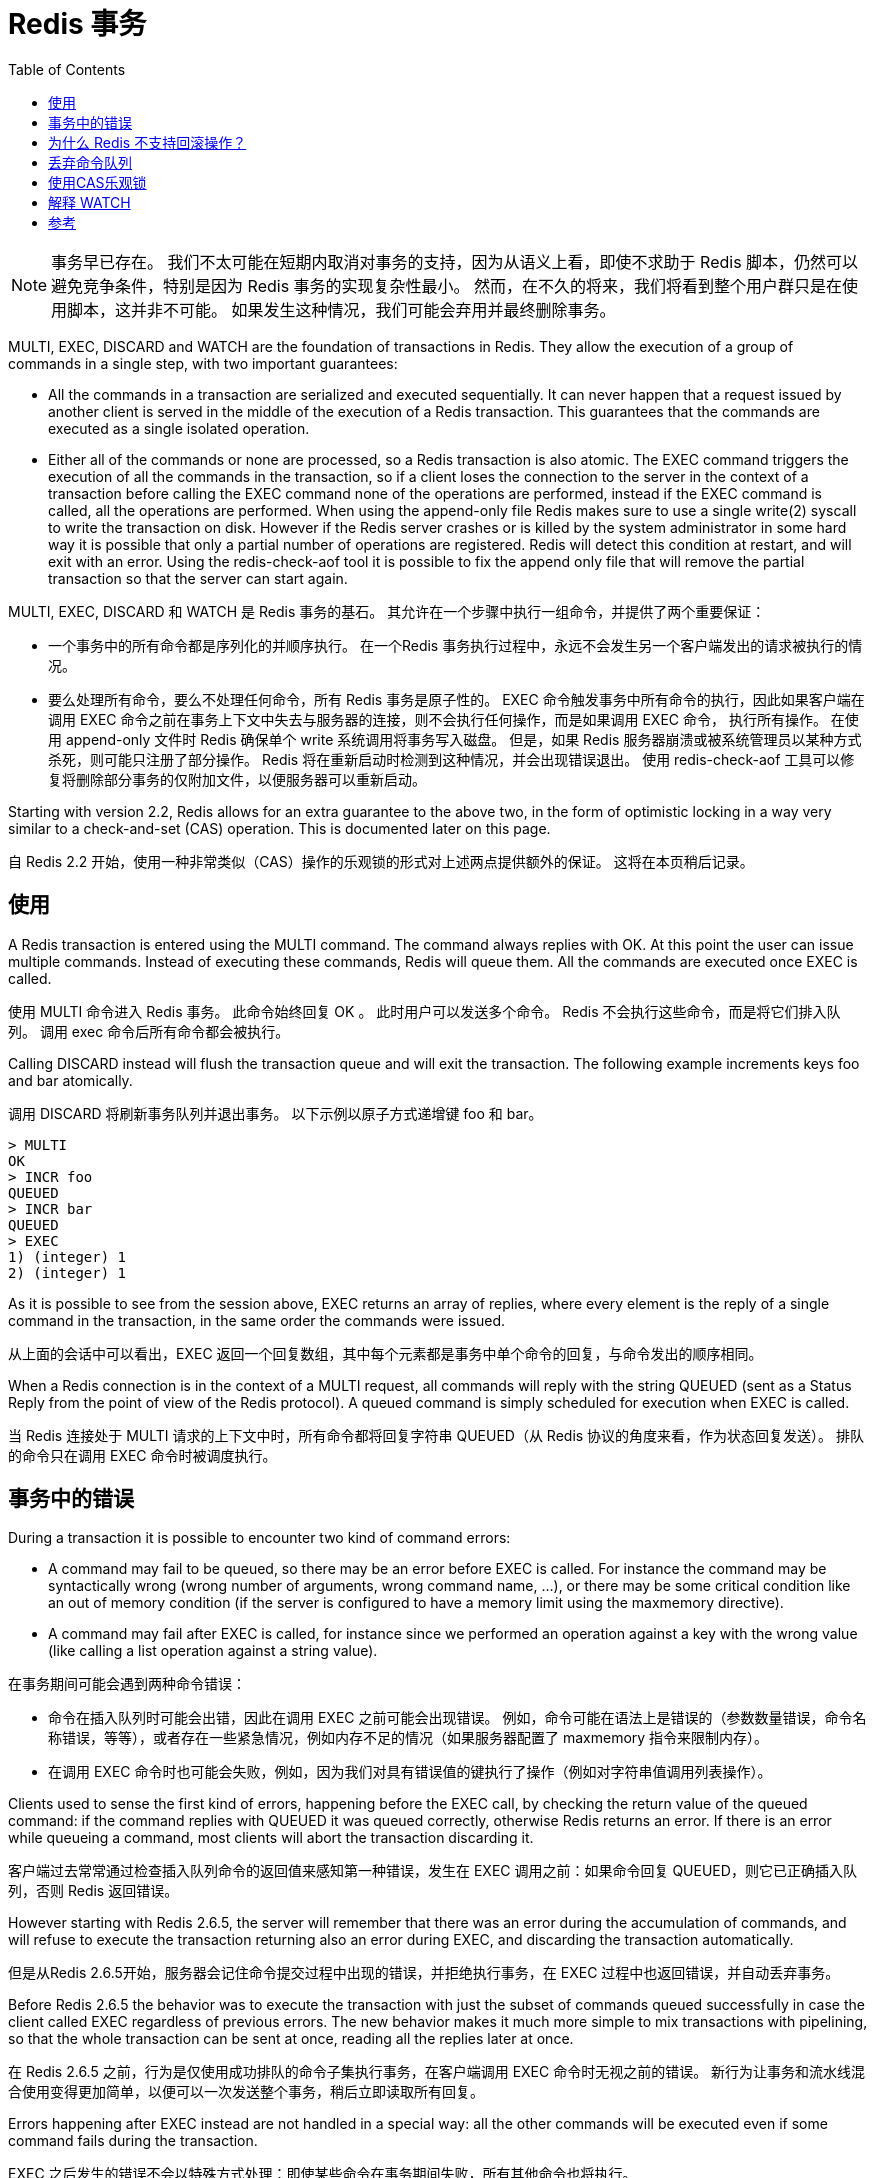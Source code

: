 = Redis 事务
:toc: right
:description: Redis 事务。
:keywords: redis, transaction, 事务

NOTE: 事务早已存在。
我们不太可能在短期内取消对事务的支持，因为从语义上看，即使不求助于 Redis 脚本，仍然可以避免竞争条件，特别是因为 Redis 事务的实现复杂性最小。
然而，在不久的将来，我们将看到整个用户群只是在使用脚本，这并非不可能。 如果发生这种情况，我们可能会弃用并最终删除事务。

====
MULTI, EXEC, DISCARD and WATCH are the foundation of transactions in Redis.
They allow the execution of a group of commands in a single step, with two important guarantees:

* All the commands in a transaction are serialized and executed sequentially.
It can never happen that a request issued by another client is served in the middle of the execution of a Redis transaction.
This guarantees that the commands are executed as a single isolated operation.

* Either all of the commands or none are processed, so a Redis transaction is also atomic.
The EXEC command triggers the execution of all the commands in the transaction, so if a client loses the connection to the server in the context of a transaction before calling the EXEC command none of the operations are performed, instead if the EXEC command is called, all the operations are performed.
When using the append-only file Redis makes sure to use a single write(2) syscall to write the transaction on disk.
However if the Redis server crashes or is killed by the system administrator in some hard way it is possible that only a partial number of operations are registered.
Redis will detect this condition at restart, and will exit with an error.
Using the redis-check-aof tool it is possible to fix the append only file that will remove the partial transaction so that the server can start again.
====

MULTI, EXEC, DISCARD 和 WATCH 是 Redis 事务的基石。
其允许在一个步骤中执行一组命令，并提供了两个重要保证：

* 一个事务中的所有命令都是序列化的并顺序执行。
在一个Redis 事务执行过程中，永远不会发生另一个客户端发出的请求被执行的情况。

* 要么处理所有命令，要么不处理任何命令，所有 Redis 事务是原子性的。
EXEC 命令触发事务中所有命令的执行，因此如果客户端在调用 EXEC 命令之前在事务上下文中失去与服务器的连接，则不会执行任何操作，而是如果调用 EXEC 命令， 执行所有操作。
在使用 append-only 文件时 Redis 确保单个 write 系统调用将事务写入磁盘。
但是，如果 Redis 服务器崩溃或被系统管理员以某种方式杀死，则可能只注册了部分操作。
Redis 将在重新启动时检测到这种情况，并会出现错误退出。 使用 redis-check-aof 工具可以修复将删除部分事务的仅附加文件，以便服务器可以重新启动。

====
Starting with version 2.2, Redis allows for an extra guarantee to the above two, in the form of optimistic locking in a way very similar to a check-and-set (CAS) operation.
This is documented later on this page.
====
自 Redis 2.2 开始，使用一种非常类似（CAS）操作的乐观锁的形式对上述两点提供额外的保证。
这将在本页稍后记录。

== 使用

====
A Redis transaction is entered using the MULTI command.
The command always replies with OK.
At this point the user can issue multiple commands.
Instead of executing these commands, Redis will queue them.
All the commands are executed once EXEC is called.
====
使用 MULTI 命令进入 Redis 事务。
此命令始终回复 OK 。
此时用户可以发送多个命令。
Redis 不会执行这些命令，而是将它们排入队列。
调用 exec 命令后所有命令都会被执行。

====
Calling DISCARD instead will flush the transaction queue and will exit the transaction.
The following example increments keys foo and bar atomically.
====
调用 DISCARD 将刷新事务队列并退出事务。
以下示例以原子方式递增键 foo 和 bar。

[soruce]
----
> MULTI
OK
> INCR foo
QUEUED
> INCR bar
QUEUED
> EXEC
1) (integer) 1
2) (integer) 1
----

====
As it is possible to see from the session above, EXEC returns an array of replies, where every element is the reply of a single command in the transaction, in the same order the commands were issued.
====
从上面的会话中可以看出，EXEC 返回一个回复数组，其中每个元素都是事务中单个命令的回复，与命令发出的顺序相同。

====
When a Redis connection is in the context of a MULTI request, all commands will reply with the string QUEUED (sent as a Status Reply from the point of view of the Redis protocol).
A queued command is simply scheduled for execution when EXEC is called.
====
当 Redis 连接处于 MULTI 请求的上下文中时，所有命令都将回复字符串 QUEUED（从 Redis 协议的角度来看，作为状态回复发送）。
排队的命令只在调用 EXEC 命令时被调度执行。

== 事务中的错误

====
During a transaction it is possible to encounter two kind of command errors:

* A command may fail to be queued, so there may be an error before EXEC is called.
For instance the command may be syntactically wrong (wrong number of arguments, wrong command name, ...), or there may be some critical condition like an out of memory condition (if the server is configured to have a memory limit using the maxmemory directive).

* A command may fail after EXEC is called, for instance since we performed an operation against a key with the wrong value (like calling a list operation against a string value).
====
在事务期间可能会遇到两种命令错误：

* 命令在插入队列时可能会出错，因此在调用 EXEC 之前可能会出现错误。 
例如，命令可能在语法上是错误的（参数数量错误，命令名称错误，等等），或者存在一些紧急情况，例如内存不足的情况（如果服务器配置了 maxmemory 指令来限制内存）。

* 在调用 EXEC 命令时也可能会失败，例如，因为我们对具有错误值的键执行了操作（例如对字符串值调用列表操作）。

====
Clients used to sense the first kind of errors, happening before the EXEC call, by checking the return value of the queued command: if the command replies with QUEUED it was queued correctly, otherwise Redis returns an error.
If there is an error while queueing a command, most clients will abort the transaction discarding it.
====
客户端过去常常通过检查插入队列命令的返回值来感知第一种错误，发生在 EXEC 调用之前：如果命令回复 QUEUED，则它已正确插入队列，否则 Redis 返回错误。

====
However starting with Redis 2.6.5, the server will remember that there was an error during the accumulation of commands, and will refuse to execute the transaction returning also an error during EXEC, and discarding the transaction automatically.
====
但是从Redis 2.6.5开始，服务器会记住命令提交过程中出现的错误，并拒绝执行事务，在 EXEC 过程中也返回错误，并自动丢弃事务。

====
Before Redis 2.6.5 the behavior was to execute the transaction with just the subset of commands queued successfully in case the client called EXEC regardless of previous errors.
The new behavior makes it much more simple to mix transactions with pipelining, so that the whole transaction can be sent at once, reading all the replies later at once.
====
在 Redis 2.6.5 之前，行为是仅使用成功排队的命令子集执行事务，在客户端调用 EXEC 命令时无视之前的错误。
新行为让事务和流水线混合使用变得更加简单，以便可以一次发送整个事务，稍后立即读取所有回复。

====
Errors happening after EXEC instead are not handled in a special way: all the other commands will be executed even if some command fails during the transaction.
====
EXEC 之后发生的错误不会以特殊方式处理：即使某些命令在事务期间失败，所有其他命令也将执行。

====
This is more clear on the protocol level.
In the following example one command will fail when executed even if the syntax is right:
====
这在协议层面更清晰。
在下面的例子中，即使语法正确，一个命令在执行时也会失败：

[source]
----
Trying 127.0.0.1...
Connected to localhost.
Escape character is '^]'.
MULTI
+OK
SET a abc
+QUEUED
LPOP a
+QUEUED
EXEC
*2
+OK
-ERR Operation against a key holding the wrong kind of value
----

====
EXEC returned two-element Bulk string reply where one is an OK code and the other an -ERR reply.
It's up to the client library to find a sensible way to provide the error to the user.
====
EXEC 返回包含两个元素的批量字符串回复，其中一个是 OK 代码，另一个是 -ERR 回复。
客户端库需要找到一种合理的方式来向用户提供错误。

====
It's important to note that even when a command fails, all the other commands in the queue are processed – Redis will not stop the processing of commands.
====
需要注意的是，即使一个命令失败，队列中的所有其他命令也会被处理——Redis 不会停止命令的处理。

====
Another example, again using the wire protocol with telnet, shows how syntax errors are reported ASAP instead:
====
另一个例子，再次使用带有 telnet 的有线协议，显示了如何尽快报告语法错误：

[source]
----
MULTI
+OK
INCR a b c
-ERR wrong number of arguments for 'incr' command
----

====
This time due to the syntax error the bad INCR command is not queued at all.
====
这次由于语法错误，错误的 INCR 命令根本没有排队。

== 为什么 Redis 不支持回滚操作？

====
If you have a relational databases background, the fact that Redis commands can fail during a transaction, but still Redis will execute the rest of the transaction instead of rolling back, may look odd to you.
====
如果您有关系数据库背景，Redis 命令可能会在事务期间失败，但 Redis 仍会执行事务的其余部分而不是回滚，这一事实对您来说可能看起来很奇怪。

====
However there are good opinions for this behavior:

Redis commands can fail only if called with a wrong syntax (and the problem is not detectable during the command queueing), or against keys holding the wrong data type: this means that in practical terms a failing command is the result of a programming errors, and a kind of error that is very likely to be detected during development, and not in production.
Redis is internally simplified and faster because it does not need the ability to roll back.
====
但是，对这种行为有很好的一面：

* Redis 命令只有在使用错误的语法调用时才会失败（并且在命令排队期间无法检测到问题），或者针对持有错误数据类型的键：这意味着实际上失败的命令是编程错误的结果， 一种很可能在开发过程中检测到的错误，而不是在生产中。

* 因为 Redis 不需要回滚的能力，所以其内部得以简化并提高性能。

====
An argument against Redis point of view is that bugs happen, however it should be noted that in general the roll back does not save you from programming errors.
For instance if a query increments a key by 2 instead of 1, or increments the wrong key, there is no way for a rollback mechanism to help.
Given that no one can save the programmer from his or her errors, and that the kind of errors required for a Redis command to fail are unlikely to enter in production, we selected the simpler and faster approach of not supporting roll backs on errors.
====
反对 Redis 观点的一个论点是BUG总会有的，但是应该注意的是，回滚通常无法帮助你避免编程错误。
例如，如果查询将键增加 2 而不是 1，或者增加错误的键，则回滚机制无法提供帮助。
鉴于没有人可以将程序员从他或她的错误中拯救出来，而且 Redis 命令失败所需的那种错误不太可能进入生产环境，我们选择了不支持错误回滚的更简单、更快的方法。

== 丢弃命令队列

====
DISCARD can be used in order to abort a transaction.
In this case, no commands are executed and the state of the connection is restored to normal.
====
DISCARD 可用于中止事务。
在这种情况下，不执行任何命令，连接状态恢复正常。

[source]
----
> SET foo 1
OK
> MULTI
OK
> INCR foo
QUEUED
> DISCARD
OK
> GET foo
"1"
----

== 使用CAS乐观锁

====
WATCH is used to provide a check-and-set (CAS) behavior to Redis transactions.
====
WATCH 用于为 Redis 事务提供（CAS） 行为。

====
WATCHed keys are monitored in order to detect changes against them.
If at least one watched key is modified before the EXEC command, the whole transaction aborts, and EXEC returns a Null reply to notify that the transaction failed.
====
监视键被监视以检测对它们的更改。
如果在 EXEC 命令之前至少修改了一个被监视的 key，则整个事务中止，EXEC 返回 Null 回复以通知事务失败。

====
For example, imagine we have the need to atomically increment the value of a key by 1 (let's suppose Redis doesn't have INCR).
====
例如，假设我们需要以原子方式将键的值增加 1（假设 Redis 没有 INCR）。

The first try may be the following:
第一次尝试可能像下面这样：

[source]
----
val = GET mykey
val = val + 1
SET mykey $val
----

====
This will work reliably only if we have a single client performing the operation in a given time.
If multiple clients try to increment the key at about the same time there will be a race condition.
For instance, client A and B will read the old value, for instance, 10.
The value will be incremented to 11 by both the clients, and finally SET as the value of the key.
So the final value will be 11 instead of 12.
====
这只有在给定时间内仅有单个用户执行操作时能可靠工作。
如果多个客户端几乎同时尝试增加密钥时则会出现竞态条件。
例如，客户端 A 和 B 将读取旧值，例如 10。
两个客户端都会将该值增加到 11，最后将其设置为key的值。
所以最终值将是 11 而不是 12。

Thanks to WATCH we are able to model the problem very well:
感谢 WATCH 我们能够使用它对问题很好地建模：

[source]
----
WATCH mykey
val = GET mykey
val = val + 1
MULTI
SET mykey $val
EXEC
----

====
Using the above code, if there are race conditions and another client modifies the result of val in the time between our call to WATCH and our call to EXEC, the transaction will fail.
====
使用上面的代码，如果存在竞争条件并且另一个客户端在我们调用 WATCH 和调用 EXEC 之间的时间内修改了 val 的结果，则事务将失败。

====
We just have to repeat the operation hoping this time we'll not get a new race.
This form of locking is called optimistic locking and is a very powerful form of locking.
In many use cases, multiple clients will be accessing different keys, so collisions are unlikely – usually there's no need to repeat the operation.
====
我们只需要重复操作，希望这次我们不会有新的比赛。
这种锁定形式称为乐观锁定，是一种非常强大的锁定形式。
在许多用例中，多个客户端将访问不同的密钥，因此不太可能发生冲突——通常不需要重复操作。

== 解释 WATCH

====
So what is WATCH really about? It is a command that will make the EXEC conditional: we are asking Redis to perform the transaction only if none of the WATCHed keys were modified.
This includes modifications made by the client, like write commands, and by Redis itself, like expiration or eviction.
If keys were modified between when they were WATCHed and when the EXEC was received, the entire transaction will be aborted instead.
====
那么 WATCH 到底是关于什么的呢？ 这是一个使 EXEC 成为条件的命令：我们要求 Redis 只有在没有修改任何 WATCHed 键时才执行事务。
如果键在被 WATCH 和收到 EXEC 之间被修改，整个事务将被中止。

====
NOTE: 
* In Redis versions before 6.0.9, an expired key would not cause a transaction to be aborted. More on this 
* Commands within a transaction wont trigger the WATCH condition since they are only queued until the EXEC is sent.
====
NOTE: 
* 在 6.0.9 之前的 Redis 版本中，过期的密钥不会导致事务中止。
* 事务中的命令不会触发 WATCH 条件，因为它们只会在 EXEC 发送之前排队。

====
WATCH can be called multiple times.
Simply all the WATCH calls will have the effects to watch for changes starting from the call, up to the moment EXEC is called.
You can also send any number of keys to a single WATCH call.
====
WATCH 可以被多次调用。
简单地说，所有的 WATCH 调用都会有效果来观察从调用开始到调用 EXEC 的变化。
您还可以向单个 WATCH 呼叫发送任意数量的键。

====
When EXEC is called, all keys are UNWATCHed, regardless of whether the transaction was aborted or not.
Also when a client connection is closed, everything gets UNWATCHed.
====
当 EXEC 被调用时，所有的键都是 UNWATCHed，不管事务是否中止。
此外，当客户端连接关闭时，一切都会被忽视。

====
It is also possible to use the UNWATCH command (without arguments) in order to flush all the watched keys.
Sometimes this is useful as we optimistically lock a few keys, since possibly we need to perform a transaction to alter those keys, but after reading the current content of the keys we don't want to proceed.
When this happens we just call UNWATCH so that the connection can already be used freely for new transactions.
====
也可以使用 UNWATCH 命令（不带参数）来刷新所有被监视的键。
有时 UNWATCH 命令很有用，应为当我们乐观锁定几个键，因为我们一会要执行事务来更改他们，但在读取到键值后我们就不想再进行修改了。

====
Using WATCH to implement ZPOP
A good example to illustrate how WATCH can be used to create new atomic operations otherwise not supported by Redis is to implement ZPOP (ZPOPMIN, ZPOPMAX and their blocking variants have only been added in version 5.0), that is a command that pops the element with the lower score from a sorted set in an atomic way.
This is the simplest implementation:
====
使用 WATCH 来实现 ZPOP
有一个很好的例子来说明如何使用 WATCH 创建新的原子操作，否则 Redis 无法实现 ZPOP命令（ZPOPMIN、ZPOPMAX 和它们的阻塞变体仅在 5.0 版中添加），这是一个弹出元素的命令 以原子方式排序的集合中的较低分数。

这是最简单的实现：
[source]
----
WATCH zset
element = ZRANGE zset 0 0
MULTI
ZREM zset element
EXEC
----

====
If EXEC fails (i.e. returns a Null reply) we just repeat the operation.
====
如果 EXEC 失败（也就是返回Null回复）我们只要重新执行此操作就可以。

====
Redis scripting and transactions
A Redis script is transactional by definition, so everything you can do with a Redis transaction, you can also do with a script, and usually the script will be both simpler and faster.
====
Redis 脚本和事务
Redis 脚本根据定义是事务性的，所以你可以用 Redis 事务做的一切，你也可以用脚本来做，通常脚本会更简单和更快。

====
This duplication is due to the fact that scripting was introduced in Redis 2.6 while transactions already existed long before.
However we are unlikely to remove the support for transactions in the short-term because it seems semantically opportune that even without resorting to Redis scripting it is still possible to avoid race conditions, especially since the implementation complexity of Redis transactions is minimal.
====
这种重复是由于脚本是在 Redis 2.6 中引入的，而事务早已存在。
然而，我们不太可能在短期内取消对事务的支持，因为从语义上看，即使不求助于 Redis 脚本，仍然可以避免竞争条件，特别是因为 Redis 事务的实现复杂性最小。

====
However it is not impossible that in a non immediate future we'll see that the whole user base is just using scripts. If this happens we may deprecate and finally remove transactions.
====
然而，在不久的将来，我们将看到整个用户群只是在使用脚本，这并非不可能。 如果发生这种情况，我们可能会弃用并最终删除事务。

[bibliography]
== 参考

* [[[原文]]] https://redis.io/topics/transactions[Data structure alignment]
